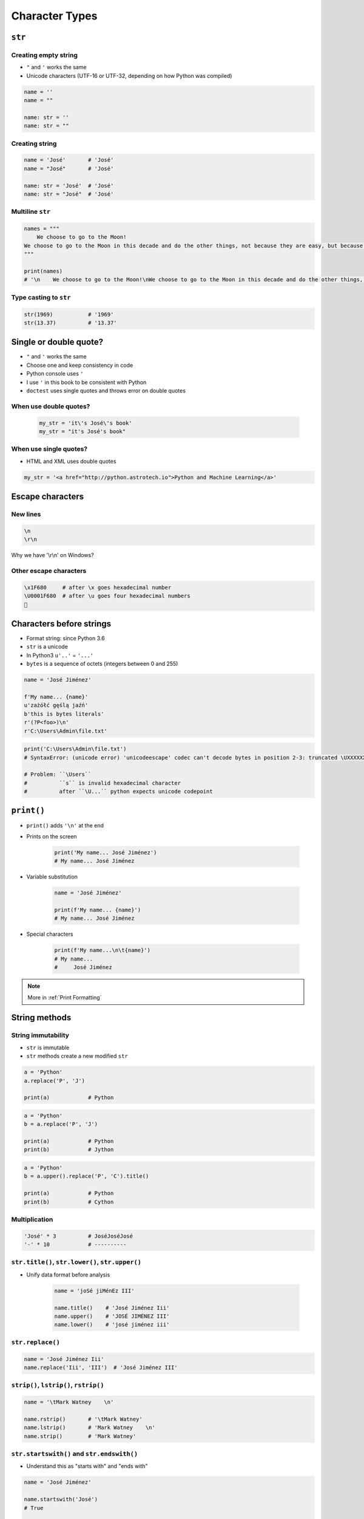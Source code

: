 .. _Character Types:

***************
Character Types
***************


``str``
=======

Creating empty string
---------------------
* ``"`` and ``'`` works the same
* Unicode characters (UTF-16 or UTF-32, depending on how Python was compiled)

.. code-block:: python

    name = ''
    name = ""

    name: str = ''
    name: str = ""

Creating string
---------------
.. code-block:: python

    name = 'José'       # 'José'
    name = "José"       # 'José'

    name: str = 'José'  # 'José'
    name: str = "José"  # 'José'

Multiline ``str``
-----------------
.. code-block:: python

    names = """
        We choose to go to the Moon!
    We choose to go to the Moon in this decade and do the other things, not because they are easy, but because they are hard.
    """

    print(names)
    # '\n    We choose to go to the Moon!\nWe choose to go to the Moon in this decade and do the other things, not because they are easy, but because they are hard.'

Type casting to ``str``
-----------------------
.. code-block:: python

    str(1969)           # '1969'
    str(13.37)          # '13.37'


Single or double quote?
=======================
* ``"`` and ``'`` works the same
* Choose one and keep consistency in code
* Python console uses ``'``
* I use ``'`` in this book to be consistent with Python
* ``doctest`` uses single quotes and throws error on double quotes

When use double quotes?
-----------------------
    .. code-block:: python

        my_str = 'it\'s José\'s book'
        my_str = "it's José's book"


When use single quotes?
-----------------------
* HTML and XML uses double quotes

.. code-block:: python

    my_str = '<a href="http://python.astrotech.io">Python and Machine Learning</a>'


Escape characters
=================

New lines
---------

.. code-block:: text

    \n
    \r\n

.. figure:: img/type-machine.jpg
    :scale: 25%
    :align: center

    Why we have '\\r\\n' on Windows?

Other escape characters
-----------------------
.. csv-table::
    :header-rows: 1

    "Escape sequence", "Description"

    "``\\``", "Backslash ``\``"
    "``\'``", "Single quote ``'``"
    "``\"``", "Double quote ``"``"
    "``\a``", "ASCII Bell (BEL)"
    "``\b``", "ASCII Backspace (BS)"
    "``\f``", "ASCII Formfeed (FF)"
    "``\n``", "ASCII Linefeed (LF)"
    "``\r``", "ASCII Carriage Return (CR)"
    "``\t``", "ASCII Horizontal Tab (TAB)"
    "``\uxxxx``", "Character with 16-bit hex value XXXX"
    "``\Uxxxxxxxx``", "Character with 32-bit hex value XXXXXXXX"
    "``\v``", "ASCII Vertical Tab (VT)"
    "``\ooo``", "ASCII character with octal value ooo"
    "``\xhh...``", "ASCII character with hex value hh..."

.. code-block:: text

    \x1F680     # after \x goes hexadecimal number
    \U0001F680  # after \u goes four hexadecimal numbers
    🚀


Characters before strings
=========================
* Format string: since Python 3.6
* ``str`` is a unicode
* In Python3 ``u'..'`` = ``'...'``
* ``bytes`` is a sequence of octets (integers between 0 and 255)

.. csv-table:: String modifiers
    :header-rows: 1
    :widths: 15, 30, 55
    :file: data/str-modifiers.csv

.. code-block:: python

    name = 'José Jiménez'

    f'My name... {name}'
    u'zażółć gęślą jaźń'
    b'this is bytes literals'
    r'(?P<foo>)\n'
    r'C:\Users\Admin\file.txt'

.. code-block:: python

    print('C:\Users\Admin\file.txt')
    # SyntaxError: (unicode error) 'unicodeescape' codec can't decode bytes in position 2-3: truncated \UXXXXXXXX escape

    # Problem: ``\Users``
    #          ``s`` is invalid hexadecimal character
    #          after ``\U...`` python expects unicode codepoint

``print()``
===========
* ``print()`` adds ``'\n'`` at the end
* Prints on the screen

    .. code-block:: python

        print('My name... José Jiménez')
        # My name... José Jiménez

* Variable substitution

    .. code-block:: python

        name = 'José Jiménez'

        print(f'My name... {name}')
        # My name... José Jiménez

* Special characters

    .. code-block:: python

        print(f'My name...\n\t{name}')
        # My name...
        #     José Jiménez

.. note:: More in :ref:`Print Formatting`


String methods
==============

String immutability
-------------------
* ``str`` is immutable
* ``str`` methods create a new modified ``str``

.. code-block:: python

    a = 'Python'
    a.replace('P', 'J')

    print(a)            # Python

.. code-block:: python

    a = 'Python'
    b = a.replace('P', 'J')

    print(a)            # Python
    print(b)            # Jython

.. code-block:: python

    a = 'Python'
    b = a.upper().replace('P', 'C').title()

    print(a)            # Python
    print(b)            # Cython


Multiplication
--------------
.. code-block:: python

    'José' * 3          # JoséJoséJosé
    '-' * 10            # ----------

``str.title()``, ``str.lower()``, ``str.upper()``
-------------------------------------------------
* Unify data format before analysis

    .. code-block:: python

        name = 'joSé jiMénEz III'

        name.title()    # 'José Jiménez Iii'
        name.upper()    # 'JOSÉ JIMÉNEZ III'
        name.lower()    # 'josé jiménez iii'

``str.replace()``
-----------------
.. code-block:: python

    name = 'José Jiménez Iii'
    name.replace('Iii', 'III')  # 'José Jiménez III'

``strip()``, ``lstrip()``, ``rstrip()``
---------------------------------------
.. code-block:: python

    name = '\tMark Watney    \n'

    name.rstrip()       # '\tMark Watney'
    name.lstrip()       # 'Mark Watney    \n'
    name.strip()        # 'Mark Watney'

``str.startswith()`` and ``str.endswith()``
-------------------------------------------
* Understand this as "starts with" and "ends with"

.. code-block:: python

    name = 'José Jiménez'

    name.startswith('José')
    # True

    name.endswith(';')
    # False

``str.split()``
---------------
.. code-block:: python

    text = 'José Jiménez'
    text.split()        # ['José', 'Jiménez']

    text = 'jimenez:x:0:0:José Jiménez:/home/jimenez:/bin/bash'
    text.split(':')     # ['jimenez', 'x', '0', '0', 'José Jiménez', '/home/jimenez', '/bin/bash']

``str.join()``
--------------
.. code-block:: python

    names = ['jimenez', 'x', '0', '0', 'José Jiménez', '/home/jimenez', '/bin/bash']

    ':'.join(names)
    # 'jimenez:x:0:0:José Jiménez:/home/jimenez:/bin/bash'

``str.isspace()``
-----------------
.. code-block:: python

    ''.isspace()    # False
    ' '.isspace()   # True
    '\t'.isspace()  # True
    '\n'.isspace()  # True

``str.isnumeric()``, ``str.isdigit()``, ``str.isdecimal()``
-----------------------------------------------------------
.. code-block:: python

    '10'.isnumeric()    # True
    '10.5'.isnumeric()  # False

    '10'.isdigit()      # True
    '10.5'.isdigit()    # False

    '10'.isdecimal()    # True
    '10.5'.isdecimal()  # False

``str.isalpha()``
-----------------
.. code-block:: python

    'hello'.isalpha()   # True
    'hello1'.isalpha()  # False

``str`` in ``str``
------------------
.. code-block:: python

    'th' in 'Python'     # True
    'hello' in 'Python'    # False

``len()``
---------
.. code-block:: python

    len('Python')   # 6
    len('')         # 0
    len()           # TypeError: len() takes exactly one argument (0 given)

Handling user input
===================
* ``input()`` returns ``str``
* Space at the end of prompt

.. code-block:: python

    name = input('Type your name: ')

* This is a dump of distinct records of a single address
* Is this the same address?:

    .. code-block:: text

        'ul. Jana III Sobieskiego'
        'ul Jana III Sobieskiego'
        'ul.Jana III Sobieskiego'
        'ulicaJana III Sobieskiego'
        'Ul. Jana III Sobieskiego'
        'UL. Jana III Sobieskiego'
        'ulica Jana III Sobieskiego'
        'Ulica. Jana III Sobieskiego'

        'os. Jana III Sobieskiego'

        'Jana 3 Sobieskiego'
        'Jana 3ego Sobieskiego'
        'Jana III Sobieskiego'
        'Jana Iii Sobieskiego'
        'Jana IIi Sobieskiego'
        'Jana lll Sobieskiego'  # three small letters 'L'

    .. code-block:: text

        'ul '
        'ul. '
        'ul.'
        'ulica'
        'Ul. '
        'UL. '
        'ulica '
        'Ulica. '
        'os. '
        'ośedle'
        'osiedle'
        'os'
        'plac '
        'pl '
        'al '
        'al. '
        'aleja '
        'alei '

    .. code-block:: text

        '1/2'
        '1 / 2'
        '1 m. 2'
        '1 apt 2'
        '1 apt. 2'


* Which one is a true address?

Assignments
===========

String cleaning
---------------
#. Dane poniżej przeczyść, tak aby zmienne miały wartość ``'Jana III Sobieskiego'``
#. Jak zrobić to rozwiązaniem generycznym pasującym do wszystkich? (dyskusja)

.. code-block:: python

        a = 'Jana III Sobieskiego 1 apt 2'
        b = 'ul Jana III SobIESkiego 1/2'
        c = 'ul. Jana trzeciego Sobieskiego 1/2'
        d = 'ul.Jana III Sobieskiego 1/2'
        e = 'ulicaJana III Sobieskiego 1/2'
        F = 'UL. JANA 3 SOBIESKIEGO 1/2'
        G = 'UL. III SOBiesKIEGO 1/2'
        H = 'ULICA JANA III SOBIESKIEGO 1/2'
        I = 'ULICA. JANA III SOBI'
        j = ' Jana 3 Sobieskiego 1/2 '
        k = 'Jana III Sobieskiego 1 m. 2'
        l = ' 1/2'

Variables and types
-------------------
#. Wczytaj od użytkownika imię
#. Za pomocą f-string formatting wyświetl na ekranie:

    .. code-block:: text

        '''My name... "José Jiménez".
	    	I'm an """astronaut!"""'''

#. Uwaga! Druga linijka zaczyna się od tabulacji
#. Gdzie wartość w podwójnym cudzysłowiu to ciąg od użytkownika (w przykładzie użytkownik wpisał ``José Jiménez``)
#. Zwróć uwagę na znaki apostrofów, cudzysłowów, tabulacji i nowych linii
#. W ciągu do wyświetlenia nie używaj spacji ani enterów - użyj ``\n`` i ``\t``
#. Tekst wyświetlony na ekranie ma mieć zamienione wszystkie spacje na ``_``
#. Tekst wyświetlony na ekranie ma być w UPPERCASE
#. Nie korzystaj z dodawania stringów (``str + str``)
#. Następnie znów wyświetl na ekranie wynik, tym razem z podmienionymi spacjami:

    .. code-block:: text

        '''MY_NAME_"JOSÉ_JIMÉNEZ".
        _I'M_AN_"""ASTRONAUT!"""'''

:About:
    * Filename: ``types_input.py``
    * Lines of code to write: 4 lines
    * Estimated time of completion: 10 min

:The whys and wherefores:
    * Definiowanie zmiennych
    * Korzystanie z print formatting
    * Wczytywanie tekstu od użytkownika
